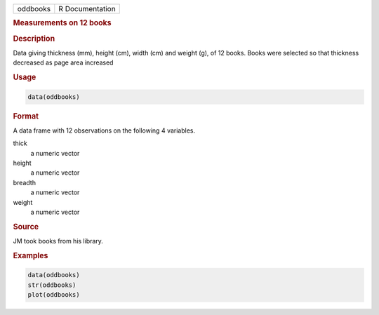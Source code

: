 .. container::

   ======== ===============
   oddbooks R Documentation
   ======== ===============

   .. rubric:: Measurements on 12 books
      :name: oddbooks

   .. rubric:: Description
      :name: description

   Data giving thickness (mm), height (cm), width (cm) and weight (g),
   of 12 books. Books were selected so that thickness decreased as page
   area increased

   .. rubric:: Usage
      :name: usage

   .. code:: R

      data(oddbooks)

   .. rubric:: Format
      :name: format

   A data frame with 12 observations on the following 4 variables.

   thick
      a numeric vector

   height
      a numeric vector

   breadth
      a numeric vector

   weight
      a numeric vector

   .. rubric:: Source
      :name: source

   JM took books from his library.

   .. rubric:: Examples
      :name: examples

   .. code:: R

      data(oddbooks)
      str(oddbooks)
      plot(oddbooks) 
